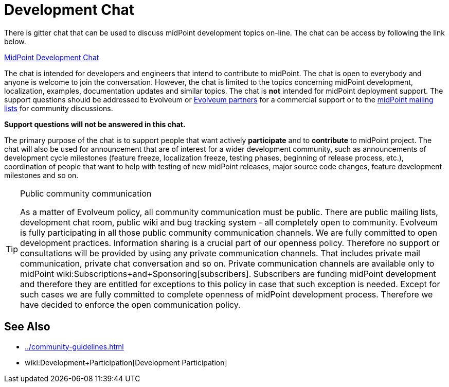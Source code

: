 = Development Chat
:page-wiki-name: Development Chat
:page-wiki-metadata-create-user: semancik
:page-wiki-metadata-create-date: 2015-10-09T20:06:23.571+02:00
:page-wiki-metadata-modify-user: semancik
:page-wiki-metadata-modify-date: 2020-03-11T17:22:22.648+01:00

There is gitter chat that can be used to discuss midPoint development topics on-line.
The chat can be access by following the link below.

link:https://gitter.im/Evolveum/midpoint[MidPoint Development Chat]

The chat is intended for developers and engineers that intend to contribute to midPoint.
The chat is open to everybody and anyone is welcome to join the conversation.
However, the chat is limited to the topics concerning midPoint development, localization, examples, documentation updates and similar topics.
The chat is *not* intended for midPoint deployment support.
The support questions should be addressed to Evolveum or link:https://evolveum.com/about-us/partners/[Evolveum partners] for a commercial support or to the link:http://lists.evolveum.com/[midPoint mailing lists] for community discussions.

*Support questions will not be answered in this chat.*

The primary purpose of the chat is to support people that want actively *participate* and to *contribute* to midPoint project.
The chat will also be used for announcement that are of interest for a wider development community, such as announcements of development cycle milestones (feature freeze, localization freeze, testing phases, beginning of release process, etc.), coordination of people that want to help with testing of new midPoint releases, major source code changes, feature development milestones and so on.

[TIP]
.Public community communication
====
As a matter of Evolveum policy, all community communication must be public.
There are public mailing lists, development chat room, public wiki and bug tracking system - all completely open to community.
Evolveum is fully participating in all those public community communication channels.
We are fully committed to open development practices.
Information sharing is a crucial part of our openness policy.
Therefore no support or consultations will be provided by using any private communication channels.
That includes private mail communication, private chat conversation and so on.
Private communication channels are available only to midPoint wiki:Subscriptions+and+Sponsoring[subscribers]. Subscribers are funding midPoint development and therefore they are entitled for exceptions to this policy in case that such exception is needed.
Except for such cases we are fully committed to complete openness of midPoint development process.
Therefore we have decided to enforce the open communication policy.

====


==  See Also

* xref:../community-guidelines.adoc[]

* wiki:Development+Participation[Development Participation]